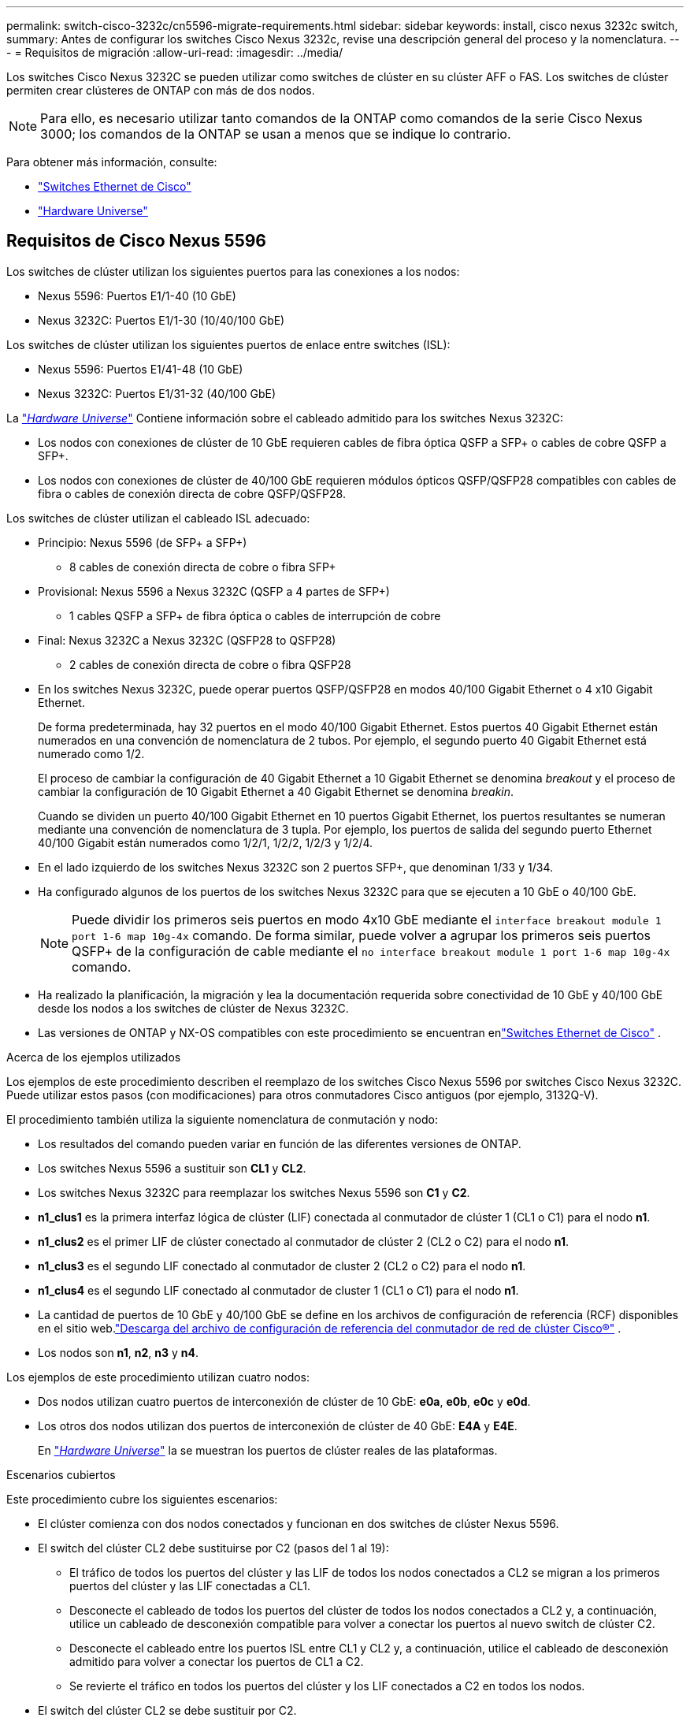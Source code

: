 ---
permalink: switch-cisco-3232c/cn5596-migrate-requirements.html 
sidebar: sidebar 
keywords: install, cisco nexus 3232c switch, 
summary: Antes de configurar los switches Cisco Nexus 3232c, revise una descripción general del proceso y la nomenclatura. 
---
= Requisitos de migración
:allow-uri-read: 
:imagesdir: ../media/


[role="lead"]
Los switches Cisco Nexus 3232C se pueden utilizar como switches de clúster en su clúster AFF o FAS. Los switches de clúster permiten crear clústeres de ONTAP con más de dos nodos.

[NOTE]
====
Para ello, es necesario utilizar tanto comandos de la ONTAP como comandos de la serie Cisco Nexus 3000; los comandos de la ONTAP se usan a menos que se indique lo contrario.

====
Para obtener más información, consulte:

* link:https://mysupport.netapp.com/site/info/cisco-ethernet-switch["Switches Ethernet de Cisco"^]
* link:http://hwu.netapp.com["Hardware Universe"^]




== Requisitos de Cisco Nexus 5596

Los switches de clúster utilizan los siguientes puertos para las conexiones a los nodos:

* Nexus 5596: Puertos E1/1-40 (10 GbE)
* Nexus 3232C: Puertos E1/1-30 (10/40/100 GbE)


Los switches de clúster utilizan los siguientes puertos de enlace entre switches (ISL):

* Nexus 5596: Puertos E1/41-48 (10 GbE)
* Nexus 3232C: Puertos E1/31-32 (40/100 GbE)


La link:https://hwu.netapp.com/["_Hardware Universe_"^] Contiene información sobre el cableado admitido para los switches Nexus 3232C:

* Los nodos con conexiones de clúster de 10 GbE requieren cables de fibra óptica QSFP a SFP+ o cables de cobre QSFP a SFP+.
* Los nodos con conexiones de clúster de 40/100 GbE requieren módulos ópticos QSFP/QSFP28 compatibles con cables de fibra o cables de conexión directa de cobre QSFP/QSFP28.


Los switches de clúster utilizan el cableado ISL adecuado:

* Principio: Nexus 5596 (de SFP+ a SFP+)
+
** 8 cables de conexión directa de cobre o fibra SFP+


* Provisional: Nexus 5596 a Nexus 3232C (QSFP a 4 partes de SFP+)
+
** 1 cables QSFP a SFP+ de fibra óptica o cables de interrupción de cobre


* Final: Nexus 3232C a Nexus 3232C (QSFP28 to QSFP28)
+
** 2 cables de conexión directa de cobre o fibra QSFP28


* En los switches Nexus 3232C, puede operar puertos QSFP/QSFP28 en modos 40/100 Gigabit Ethernet o 4 x10 Gigabit Ethernet.
+
De forma predeterminada, hay 32 puertos en el modo 40/100 Gigabit Ethernet. Estos puertos 40 Gigabit Ethernet están numerados en una convención de nomenclatura de 2 tubos. Por ejemplo, el segundo puerto 40 Gigabit Ethernet está numerado como 1/2.

+
El proceso de cambiar la configuración de 40 Gigabit Ethernet a 10 Gigabit Ethernet se denomina _breakout_ y el proceso de cambiar la configuración de 10 Gigabit Ethernet a 40 Gigabit Ethernet se denomina _breakin_.

+
Cuando se dividen un puerto 40/100 Gigabit Ethernet en 10 puertos Gigabit Ethernet, los puertos resultantes se numeran mediante una convención de nomenclatura de 3 tupla. Por ejemplo, los puertos de salida del segundo puerto Ethernet 40/100 Gigabit están numerados como 1/2/1, 1/2/2, 1/2/3 y 1/2/4.

* En el lado izquierdo de los switches Nexus 3232C son 2 puertos SFP+, que denominan 1/33 y 1/34.
* Ha configurado algunos de los puertos de los switches Nexus 3232C para que se ejecuten a 10 GbE o 40/100 GbE.
+
[NOTE]
====
Puede dividir los primeros seis puertos en modo 4x10 GbE mediante el `interface breakout module 1 port 1-6 map 10g-4x` comando. De forma similar, puede volver a agrupar los primeros seis puertos QSFP+ de la configuración de cable mediante el `no interface breakout module 1 port 1-6 map 10g-4x` comando.

====
* Ha realizado la planificación, la migración y lea la documentación requerida sobre conectividad de 10 GbE y 40/100 GbE desde los nodos a los switches de clúster de Nexus 3232C.
* Las versiones de ONTAP y NX-OS compatibles con este procedimiento se encuentran enlink:https://mysupport.netapp.com/site/info/cisco-ethernet-switch["Switches Ethernet de Cisco"^] .


.Acerca de los ejemplos utilizados
Los ejemplos de este procedimiento describen el reemplazo de los switches Cisco Nexus 5596 por switches Cisco Nexus 3232C. Puede utilizar estos pasos (con modificaciones) para otros conmutadores Cisco antiguos (por ejemplo, 3132Q-V).

El procedimiento también utiliza la siguiente nomenclatura de conmutación y nodo:

* Los resultados del comando pueden variar en función de las diferentes versiones de ONTAP.
* Los switches Nexus 5596 a sustituir son *CL1* y *CL2*.
* Los switches Nexus 3232C para reemplazar los switches Nexus 5596 son *C1* y *C2*.
* *n1_clus1* es la primera interfaz lógica de clúster (LIF) conectada al conmutador de clúster 1 (CL1 o C1) para el nodo *n1*.
* *n1_clus2* es el primer LIF de clúster conectado al conmutador de clúster 2 (CL2 o C2) para el nodo *n1*.
* *n1_clus3* es el segundo LIF conectado al conmutador de cluster 2 (CL2 o C2) para el nodo *n1*.
* *n1_clus4* es el segundo LIF conectado al conmutador de cluster 1 (CL1 o C1) para el nodo *n1*.
* La cantidad de puertos de 10 GbE y 40/100 GbE se define en los archivos de configuración de referencia (RCF) disponibles en el sitio web.link:https://mysupport.netapp.com/site/products/all/details/cisco-cluster-storage-switch/downloads-tab["Descarga del archivo de configuración de referencia del conmutador de red de clúster Cisco®"^] .
* Los nodos son *n1*, *n2*, *n3* y *n4*.


Los ejemplos de este procedimiento utilizan cuatro nodos:

* Dos nodos utilizan cuatro puertos de interconexión de clúster de 10 GbE: *e0a*, *e0b*, *e0c* y *e0d*.
* Los otros dos nodos utilizan dos puertos de interconexión de clúster de 40 GbE: *E4A* y *E4E*.
+
En link:https://hwu.netapp.com/["_Hardware Universe_"^] la se muestran los puertos de clúster reales de las plataformas.



.Escenarios cubiertos
Este procedimiento cubre los siguientes escenarios:

* El clúster comienza con dos nodos conectados y funcionan en dos switches de clúster Nexus 5596.
* El switch del clúster CL2 debe sustituirse por C2 (pasos del 1 al 19):
+
** El tráfico de todos los puertos del clúster y las LIF de todos los nodos conectados a CL2 se migran a los primeros puertos del clúster y las LIF conectadas a CL1.
** Desconecte el cableado de todos los puertos del clúster de todos los nodos conectados a CL2 y, a continuación, utilice un cableado de desconexión compatible para volver a conectar los puertos al nuevo switch de clúster C2.
** Desconecte el cableado entre los puertos ISL entre CL1 y CL2 y, a continuación, utilice el cableado de desconexión admitido para volver a conectar los puertos de CL1 a C2.
** Se revierte el tráfico en todos los puertos del clúster y los LIF conectados a C2 en todos los nodos.


* El switch del clúster CL2 se debe sustituir por C2.
+
** El tráfico de todos los puertos de clúster o las LIF de todos los nodos conectados a CL1 se migran a los segundos puertos de clúster o las LIF conectadas a C2.
** Desconecte el cableado de todos los puertos del clúster de todos los nodos conectados a CL1 y vuelva a conectarlo, mediante el cableado de desconexión compatible, al nuevo switch del clúster C1.
** Desconecte el cableado entre los puertos ISL entre CL1 y C2 y vuelva a conectarse mediante el cableado compatible, de C1 a C2.
** Se revierte el tráfico en todos los puertos del clúster o LIF conectados a C1 en todos los nodos.


* Se han añadido dos nodos FAS9000 al clúster con ejemplos que muestran los detalles del clúster.


.El futuro
link:cn5596-prepare-to-migrate.html["Prepare la migración"].
